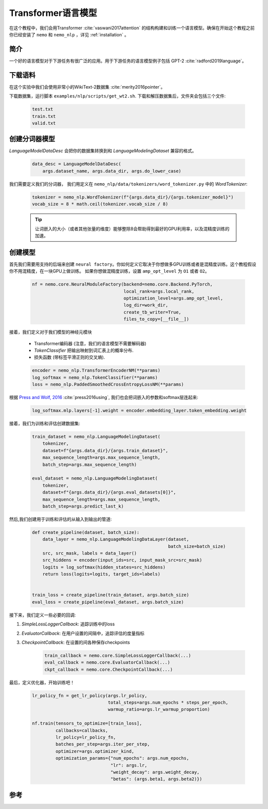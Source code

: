 Transformer语言模型
===================

在这个教程中，我们会用Transformer :cite:`vaswani2017attention` 的结构构建和训练一个语言模型。确保在开始这个教程之前你已经安装了 ``nemo`` 和 ``nemo_nlp`` ，详见 :ref:`installation` 。

简介
------------

一个好的语言模型对于下游任务有很广泛的应用。用于下游任务的语言模型例子包括 GPT-2 :cite:`radford2019language`。

下载语料
---------------

在这个实验中我们会使用非常小的WikiText-2数据集 :cite:`merity2016pointer`。

下载数据集，运行脚本 ``examples/nlp/scripts/get_wt2.sh``. 下载和解压数据集后，文件夹会包括三个文件:

    .. code-block:: bash

        test.txt
        train.txt
        valid.txt

创建分词器模型
----------------
`LanguageModelDataDesc` 会把你的数据集转换到和 `LanguageModelingDataset` 兼容的格式。

    .. code-block:: python

        data_desc = LanguageModelDataDesc(
            args.dataset_name, args.data_dir, args.do_lower_case)

我们需要定义我们的分词器， 我们用定义在 ``nemo_nlp/data/tokenizers/word_tokenizer.py`` 中的 `WordTokenizer`:

    .. code-block:: python

        tokenizer = nemo_nlp.WordTokenizer(f"{args.data_dir}/{args.tokenizer_model}")
        vocab_size = 8 * math.ceil(tokenizer.vocab_size / 8)

    .. tip::
        让词嵌入的大小（或者其他张量的维度）能够整除8会帮助得到最好的GPU利用率，以及混精度训练的加速。

创建模型
----------------
首先我们需要用支持的后端来创建 ``neural factory``。你如何定义它取决于你想做多GPU训练或者是混精度训练。这个教程假设你不用混精度，在一块GPU上做训练。
如果你想做混精度训练，设置 ``amp_opt_level`` 为 ``O1`` 或者 ``O2``。

    .. code-block:: python

        nf = nemo.core.NeuralModuleFactory(backend=nemo.core.Backend.PyTorch,
                                           local_rank=args.local_rank,
                                           optimization_level=args.amp_opt_level,
                                           log_dir=work_dir,
                                           create_tb_writer=True,
                                           files_to_copy=[__file__])

接着，我们定义对于我们模型的神经元模块

    * Transformer编码器 (注意，我们的语言模型不需要解码器)
    * `TokenClassifier`  把输出映射到词汇表上的概率分布.
    * 损失函数 (带标签平滑正则的交叉熵).

    .. code-block:: python

        encoder = nemo_nlp.TransformerEncoderNM(**params)
        log_softmax = nemo_nlp.TokenClassifier(**params)
        loss = nemo_nlp.PaddedSmoothedCrossEntropyLossNM(**params)


根据 `Press and Wolf, 2016 <https://arxiv.org/abs/1608.05859>`_ :cite:`press2016using`, 我们也会把词嵌入的参数和softmax层连起来:

    .. code-block:: python

        log_softmax.mlp.layers[-1].weight = encoder.embedding_layer.token_embedding.weight


接着，我们为训练和评估创建数据集:

    .. code-block:: python

        train_dataset = nemo_nlp.LanguageModelingDataset(
            tokenizer,
            dataset=f"{args.data_dir}/{args.train_dataset}",
            max_sequence_length=args.max_sequence_length,
            batch_step=args.max_sequence_length)

        eval_dataset = nemo_nlp.LanguageModelingDataset(
            tokenizer,
            dataset=f"{args.data_dir}/{args.eval_datasets[0]}",
            max_sequence_length=args.max_sequence_length,
            batch_step=args.predict_last_k)


然后,我们创建用于训练和评估的从输入到输出的管道:

    .. code-block:: python

        def create_pipeline(dataset, batch_size):
            data_layer = nemo_nlp.LanguageModelingDataLayer(dataset,
                                                            batch_size=batch_size)
            src, src_mask, labels = data_layer()
            src_hiddens = encoder(input_ids=src, input_mask_src=src_mask)
            logits = log_softmax(hidden_states=src_hiddens)
            return loss(logits=logits, target_ids=labels)


        train_loss = create_pipeline(train_dataset, args.batch_size)
        eval_loss = create_pipeline(eval_dataset, args.batch_size)
    

接下来，我们定义一些必要的回调:

1. `SimpleLossLoggerCallback`: 追踪训练中的loss
2. `EvaluatorCallback`: 在用户设置的间隔中，追踪评估的度量指标
3. `CheckpointCallback`: 在设置的间各种保存checkpoints

    .. code-block:: python

        train_callback = nemo.core.SimpleLossLoggerCallback(...)
        eval_callback = nemo.core.EvaluatorCallback(...)
        ckpt_callback = nemo.core.CheckpointCallback(...)


最后，定义优化器，开始训练吧！

    .. code-block:: python

        lr_policy_fn = get_lr_policy(args.lr_policy,
                                     total_steps=args.num_epochs * steps_per_epoch,
                                     warmup_ratio=args.lr_warmup_proportion)

        nf.train(tensors_to_optimize=[train_loss],
                 callbacks=callbacks,
                 lr_policy=lr_policy_fn,
                 batches_per_step=args.iter_per_step,
                 optimizer=args.optimizer_kind,
                 optimization_params={"num_epochs": args.num_epochs,
                                      "lr": args.lr,
                                      "weight_decay": args.weight_decay,
                                      "betas": (args.beta1, args.beta2)})

参考
----------

.. bibliography:: transformer_lm.bib
    :style: plain

